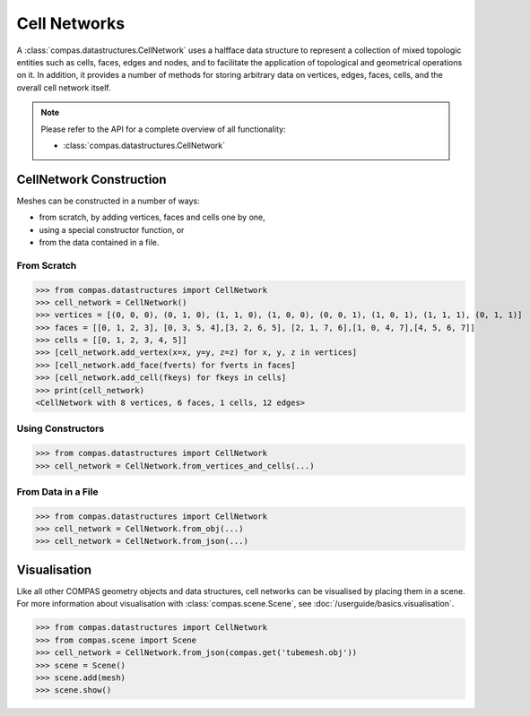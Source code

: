 ********************************************************************************
Cell Networks
********************************************************************************

.. rst-class:: lead

A :class:`compas.datastructures.CellNetwork` uses a halfface data structure to represent a collection of mixed topologic entities such as cells, faces, edges and nodes,
and to facilitate the application of topological and geometrical operations on it.
In addition, it provides a number of methods for storing arbitrary data on vertices, edges, faces, cells, and the overall cell network itself.

.. note::

    Please refer to the API for a complete overview of all functionality:

    * :class:`compas.datastructures.CellNetwork`


CellNetwork Construction
=================

Meshes can be constructed in a number of ways:

* from scratch, by adding vertices, faces and cells one by one,
* using a special constructor function, or
* from the data contained in a file.

From Scratch
------------

>>> from compas.datastructures import CellNetwork
>>> cell_network = CellNetwork()
>>> vertices = [(0, 0, 0), (0, 1, 0), (1, 1, 0), (1, 0, 0), (0, 0, 1), (1, 0, 1), (1, 1, 1), (0, 1, 1)]
>>> faces = [[0, 1, 2, 3], [0, 3, 5, 4],[3, 2, 6, 5], [2, 1, 7, 6],[1, 0, 4, 7],[4, 5, 6, 7]]
>>> cells = [[0, 1, 2, 3, 4, 5]]
>>> [cell_network.add_vertex(x=x, y=y, z=z) for x, y, z in vertices]
>>> [cell_network.add_face(fverts) for fverts in faces]
>>> [cell_network.add_cell(fkeys) for fkeys in cells]
>>> print(cell_network)
<CellNetwork with 8 vertices, 6 faces, 1 cells, 12 edges>

Using Constructors
------------------

>>> from compas.datastructures import CellNetwork
>>> cell_network = CellNetwork.from_vertices_and_cells(...)


From Data in a File
-------------------

>>> from compas.datastructures import CellNetwork
>>> cell_network = CellNetwork.from_obj(...)
>>> cell_network = CellNetwork.from_json(...)


Visualisation
=============

Like all other COMPAS geometry objects and data structures, cell networks can be visualised by placing them in a scene.
For more information about visualisation with :class:`compas.scene.Scene`, see :doc:`/userguide/basics.visualisation`.

>>> from compas.datastructures import CellNetwork
>>> from compas.scene import Scene
>>> cell_network = CellNetwork.from_json(compas.get('tubemesh.obj'))
>>> scene = Scene()
>>> scene.add(mesh)
>>> scene.show()







